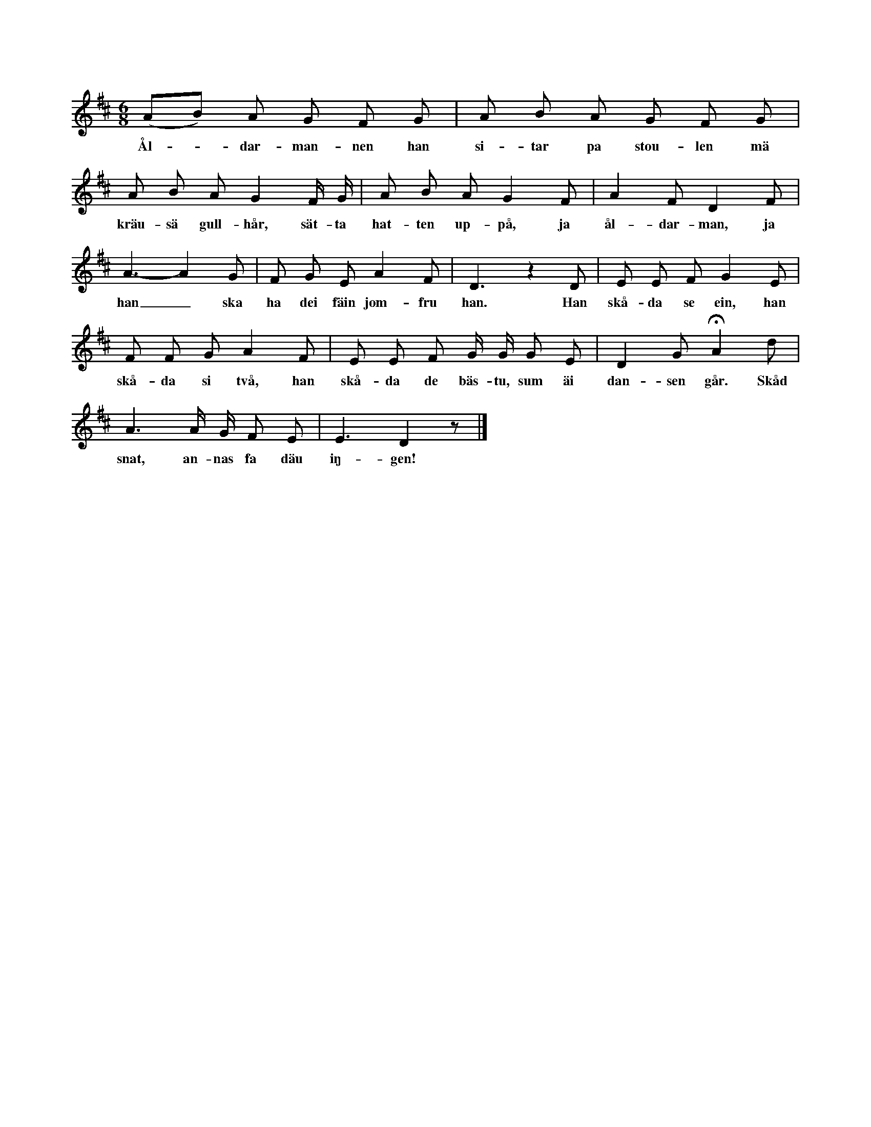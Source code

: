 X:203
T:
S:Upptecknarens mor sjöng denna lek för honom; men
+:utförandet av leken mindes hon ej. Hon hade hört den
+:av sin mor. Den är således mycket gammal.
M:6/8
L:1/8
K:D
(AB) A G F G|A B A G F G|
w:Ål--dar-man-nen han si-tar pa stou-len mä
A B A G2 F/ G/|A B A G2 F|A2 F D2 F|
w:kräu-sä gull-hår, sät-ta hat-ten up-på, ja ål-dar-man, ja
A3- A2 G|F G E A2 F|D3 z2 D|E E F G2 E|
w:han_ ska ha dei fäin jom-fru han. Han skå-da se ein, han
F F G A2 F|E E F G/ G/ G E|D2 G HA2 d|
w:skå-da si två, han skå-da de bäs-tu, sum äi dan-sen går. Skåd
A3 A/ G/ F E|E3 D2 z|]
w:snat, an-nas fa däu iŋ-gen!

